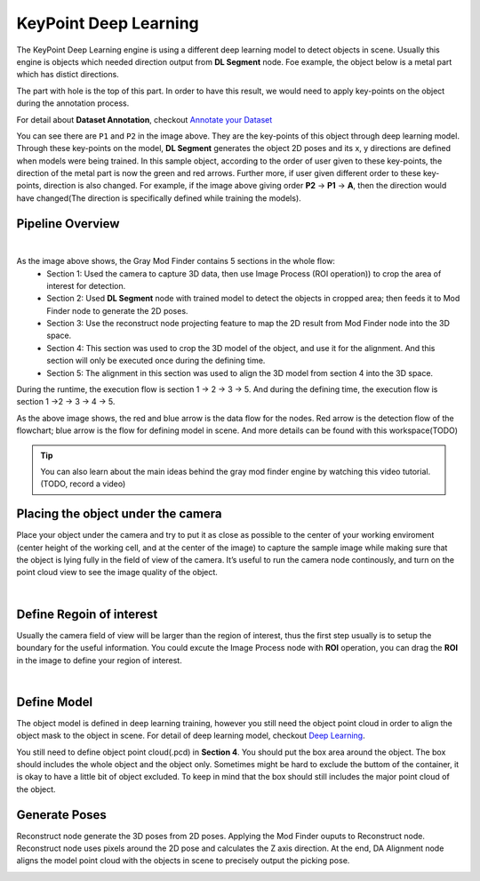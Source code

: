 KeyPoint Deep Learning
============

The KeyPoint Deep Learning engine is using a different deep learning model to detect objects in scene. 
Usually this engine is objects which needed direction output from **DL Segment** node. 
Foe example, the object below is a metal part which has distict directions. 

.. image:: Images/object.png
    :align: center 

The part with hole is the top of this part. 
In order to have this result, we would need to apply key-points on the object during the annotation process. 

.. image:: Images/kp.png
    :align: center 

For detail about **Dataset Annotation**, checkout `Annotate your Dataset <https://daoai-robotics-inc-daoai-vision-user-manual.readthedocs-hosted.com/en/latest/deep-learning/annotation/index.html>`_

You can see there are ``P1`` and ``P2`` in the image above. They are the key-points of this object through deep learning model. 
Through these key-points on the model, **DL Segment** generates the object 2D poses and its x, y directions are defined when models were being trained. 
In this sample object, according to the order of user given to these key-points, the direction of the metal part is now the green and red arrows. 
Further more, if user given different order to these key-points, direction is also changed. For example, if the image above giving order **P2** -> **P1** -> **A**, then the direction would have changed(The direction is specifically defined while training the models).

Pipeline Overview
-----------------

.. image:: Images/pipeline.png
    :align: center 
    :width: 80%
|

As the image above shows, the Gray Mod Finder contains 5 sections in the whole flow:
    * Section 1: Used the camera to capture 3D data, then use Image Process (ROI operation)) to crop the area of interest for detection.
    * Section 2: Used **DL Segment** node with trained model to detect the objects in cropped area; then feeds it to Mod Finder node to generate the 2D poses.
    * Section 3: Use the reconstruct node projecting feature to map the 2D result from Mod Finder node into the 3D space.
    * Section 4: This section was used to crop the 3D model of the object, and use it for the alignment. And this section will only be executed once during the defining time.
    * Section 5: The alignment in this section was used to align the 3D model from section 4 into the 3D space. 

During the runtime, the execution flow is section 1 -> 2 -> 3 -> 5. And during the defining time, the execution flow is section 1 ->2 -> 3 -> 4 -> 5.

.. image:: Images/flow.png
    :align: center 
    :width: 80%

As the above image shows, the red and blue arrow is the data flow for the nodes. 
Red arrow is the detection flow of the flowchart; blue arrow is the flow for defining model in scene. And more details can be found with this workspace(TODO)

.. tip:: 
    You can also learn about the main ideas behind the gray mod finder engine by watching this video tutorial. (TODO, record a video)

Placing the object under the camera
--------------------------------

Place your object under the camera and try to put it as close as possible to the center of your working enviroment (center height of the working cell, and at the center of the image) to capture the sample image while making sure that the object is lying fully in the field of view of the camera. It’s useful to run the camera node continously, and turn on the point cloud view to see the image quality of the object.

.. image:: Images/camera.png
    :align: center 
|

Define Regoin of interest
---------------------------

Usually the camera field of view will be larger than the region of interest, thus the first step usually is to setup the boundary for the useful information. 
You could excute the Image Process node with **ROI** operation, you can drag the **ROI** in the image to define your region of interest. 

.. image:: Images/roi.png
    :align: center 
|

Define Model
---------------------

The object model is defined in deep learning training, however you still need the object point cloud in order to align the object mask to the object in scene.
For detail of deep learning model, checkout `Deep Learning <https://daoai-robotics-inc-daoai-vision-user-manual.readthedocs-hosted.com/en/latest/deep-learning/index.html>`_.

.. image:: Images/pc_box.png
    :align: center 

You still need to define object point cloud(.pcd) in **Section 4**. You should put the box area around the object. The box should includes the whole object and the object only. 
Sometimes might be hard to exclude the buttom of the container, it is okay to have a little bit of object excluded. To keep in mind that the box should still includes the major point cloud of the object.

Generate Poses
--------------------------------

Reconstruct node generate the 3D poses from 2D poses. Applying the Mod Finder ouputs to Reconstruct node. Reconstruct node uses pixels around the 2D pose and calculates the Z axis direction. 
At the end, DA Alignment node aligns the model point cloud with the objects in scene to precisely output the picking pose.

.. image:: Images/align.png
    :align: center 

    